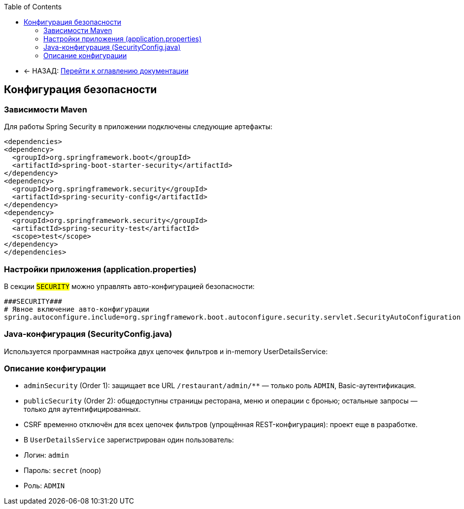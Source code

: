 :toc:
:toclevels: 3

* ← НАЗАД: xref:index.adoc#main-toc[Перейти к оглавлению документации]

== Конфигурация безопасности

=== Зависимости Maven
Для работы Spring Security в приложении подключены следующие артефакты:
[source,xml]
----
<dependencies>
<dependency>
  <groupId>org.springframework.boot</groupId>
  <artifactId>spring-boot-starter-security</artifactId>
</dependency>
<dependency>
  <groupId>org.springframework.security</groupId>
  <artifactId>spring-security-config</artifactId>
</dependency>
<dependency>
  <groupId>org.springframework.security</groupId>
  <artifactId>spring-security-test</artifactId>
  <scope>test</scope>
</dependency>
</dependencies>
----


=== Настройки приложения (application.properties)
В секции `###SECURITY###` можно управлять авто-конфигурацией безопасности:
[source,properties]
----
###SECURITY###
# Явное включение авто-конфигурации
spring.autoconfigure.include=org.springframework.boot.autoconfigure.security.servlet.SecurityAutoConfiguration
----

=== Java-конфигурация (SecurityConfig.java)
Используется программная настройка двух цепочек фильтров и in-memory UserDetailsService:


=== Описание конфигурации
* `adminSecurity` (Order 1): защищает все URL `/restaurant/admin/**` — только роль `ADMIN`, Basic-аутентификация.
* `publicSecurity` (Order 2): общедоступны страницы ресторана, меню и операции с бронью; остальные запросы — только для аутентифицированных.
* CSRF временно отключён для всех цепочек фильтров (упрощённая REST-конфигурация): проект еще в разработке.
* В `UserDetailsService` зарегистрирован один пользователь:
* Логин: `admin`
* Пароль: `secret` (noop)
* Роль: `ADMIN`


